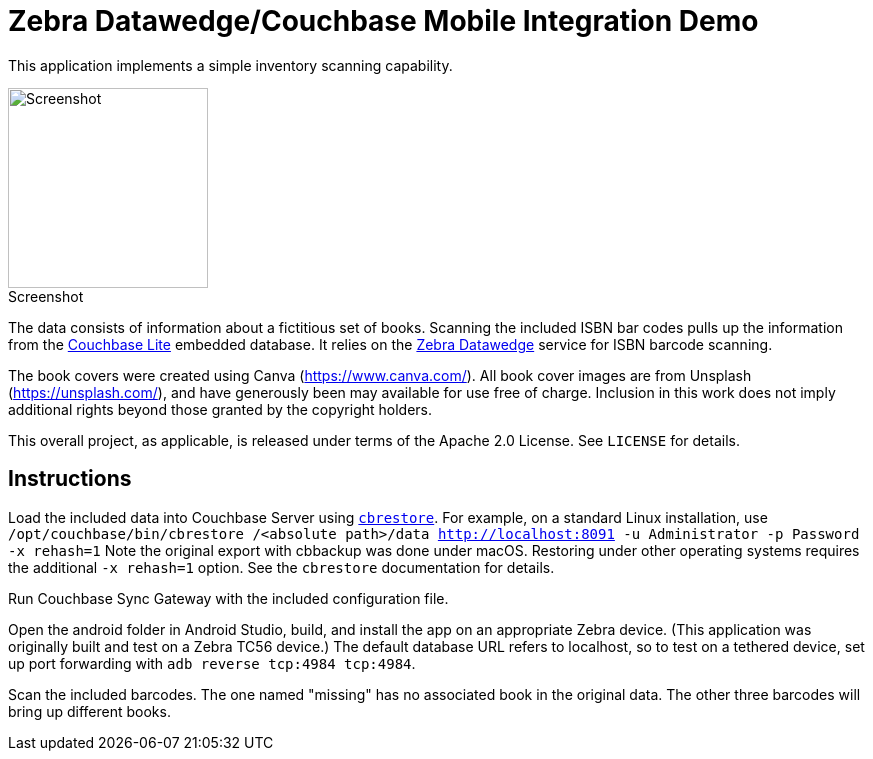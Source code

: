 = Zebra Datawedge/Couchbase Mobile Integration Demo

This application implements a simple inventory scanning capability.

:figure-caption!:
.Screenshot
image::screenshot.png[Screenshot, 200, align="center"]

The data consists of information about a fictitious set of books.
Scanning the included ISBN bar codes pulls up the information from the link:https://www.couchbase.com/products/lite[Couchbase Lite] embedded database.
It relies on the link:https://www.zebra.com/us/en/products/software/mobile-computers/datawedge.html[Zebra Datawedge] service for ISBN barcode scanning.

The book covers were created using Canva (https://www.canva.com/).
All book cover images are from Unsplash (https://unsplash.com/), and have generously been may available for use free of charge.
Inclusion in this work does not imply additional rights beyond those granted by the copyright holders.

This overall project, as applicable, is released under terms of the Apache 2.0 License.
See `LICENSE` for details.

== Instructions

Load the included data into Couchbase Server using link:https://developer.couchbase.com/documentation/server/current/cli/restore-cbrestore.html[`cbrestore`].
For example, on a standard Linux installation, use `/opt/couchbase/bin/cbrestore /<absolute path>/data http://localhost:8091 -u Administrator -p Password -x rehash=1`
Note the original export with cbbackup was done under macOS.
Restoring under other operating systems requires the additional `-x rehash=1` option.
See the `cbrestore` documentation for details.

Run Couchbase Sync Gateway with the included configuration file.

Open the android folder in Android Studio, build, and install the app on an appropriate Zebra device.
(This application was originally built and test on a Zebra TC56 device.)
The default database URL refers to localhost, so to test on a tethered device, set up port forwarding with `adb reverse tcp:4984 tcp:4984`.

Scan the included barcodes.
The one named "missing" has no associated book in the original data.
The other three barcodes will bring up different books.